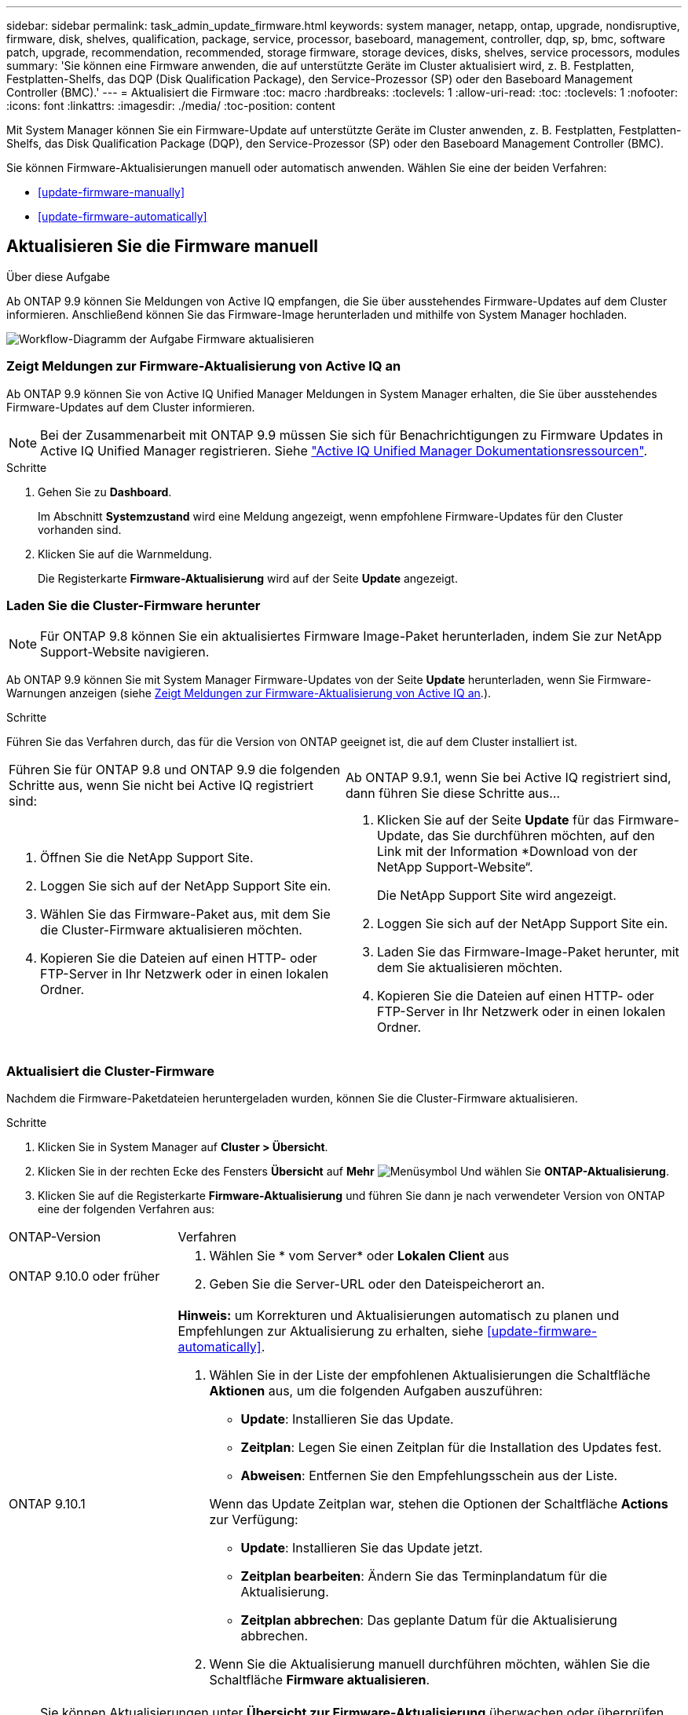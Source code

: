 ---
sidebar: sidebar 
permalink: task_admin_update_firmware.html 
keywords: system manager, netapp, ontap, upgrade, nondisruptive, firmware,  disk, shelves, qualification, package, service, processor, baseboard, management, controller, dqp, sp, bmc, software patch, upgrade, recommendation, recommended, storage firmware, storage devices, disks, shelves, service processors, modules 
summary: 'Sie können eine Firmware anwenden, die auf unterstützte Geräte im Cluster aktualisiert wird, z. B. Festplatten, Festplatten-Shelfs, das DQP (Disk Qualification Package), den Service-Prozessor (SP) oder den Baseboard Management Controller (BMC).' 
---
= Aktualisiert die Firmware
:toc: macro
:hardbreaks:
:toclevels: 1
:allow-uri-read: 
:toc: 
:toclevels: 1
:nofooter: 
:icons: font
:linkattrs: 
:imagesdir: ./media/
:toc-position: content


[role="lead"]
Mit System Manager können Sie ein Firmware-Update auf unterstützte Geräte im Cluster anwenden, z. B. Festplatten, Festplatten-Shelfs, das Disk Qualification Package (DQP), den Service-Prozessor (SP) oder den Baseboard Management Controller (BMC).

Sie können Firmware-Aktualisierungen manuell oder automatisch anwenden. Wählen Sie eine der beiden Verfahren:

* <<update-firmware-manually>>
* <<update-firmware-automatically>>




== Aktualisieren Sie die Firmware manuell

.Über diese Aufgabe
Ab ONTAP 9.9 können Sie Meldungen von Active IQ empfangen, die Sie über ausstehendes Firmware-Updates auf dem Cluster informieren. Anschließend können Sie das Firmware-Image herunterladen und mithilfe von System Manager hochladen.

image:workflow_admin_update_firmware.gif["Workflow-Diagramm der Aufgabe Firmware aktualisieren"]



=== Zeigt Meldungen zur Firmware-Aktualisierung von Active IQ an

Ab ONTAP 9.9 können Sie von Active IQ Unified Manager Meldungen in System Manager erhalten, die Sie über ausstehendes Firmware-Updates auf dem Cluster informieren.


NOTE: Bei der Zusammenarbeit mit ONTAP 9.9 müssen Sie sich für Benachrichtigungen zu Firmware Updates in Active IQ Unified Manager registrieren. Siehe link:https://netapp.com/support-and-training/documentation/active-iq-unified-manager["Active IQ Unified Manager Dokumentationsressourcen"^].

.Schritte
. Gehen Sie zu *Dashboard*.
+
Im Abschnitt *Systemzustand* wird eine Meldung angezeigt, wenn empfohlene Firmware-Updates für den Cluster vorhanden sind.

. Klicken Sie auf die Warnmeldung.
+
Die Registerkarte *Firmware-Aktualisierung* wird auf der Seite *Update* angezeigt.





=== Laden Sie die Cluster-Firmware herunter


NOTE: Für ONTAP 9.8 können Sie ein aktualisiertes Firmware Image-Paket herunterladen, indem Sie zur NetApp Support-Website navigieren.

Ab ONTAP 9.9 können Sie mit System Manager Firmware-Updates von der Seite *Update* herunterladen, wenn Sie Firmware-Warnungen anzeigen (siehe <<Zeigt Meldungen zur Firmware-Aktualisierung von Active IQ an>>.).

.Schritte
Führen Sie das Verfahren durch, das für die Version von ONTAP geeignet ist, die auf dem Cluster installiert ist.

|===


| Führen Sie für ONTAP 9.8 und ONTAP 9.9 die folgenden Schritte aus, wenn Sie nicht bei Active IQ registriert sind: | Ab ONTAP 9.9.1, wenn Sie bei Active IQ registriert sind, dann führen Sie diese Schritte aus... 


 a| 
. Öffnen Sie die NetApp Support Site.
. Loggen Sie sich auf der NetApp Support Site ein.
. Wählen Sie das Firmware-Paket aus, mit dem Sie die Cluster-Firmware aktualisieren möchten.
. Kopieren Sie die Dateien auf einen HTTP- oder FTP-Server in Ihr Netzwerk oder in einen lokalen Ordner.

 a| 
. Klicken Sie auf der Seite *Update* für das Firmware-Update, das Sie durchführen möchten, auf den Link mit der Information *Download von der NetApp Support-Website“.
+
Die NetApp Support Site wird angezeigt.

. Loggen Sie sich auf der NetApp Support Site ein.
. Laden Sie das Firmware-Image-Paket herunter, mit dem Sie aktualisieren möchten.
. Kopieren Sie die Dateien auf einen HTTP- oder FTP-Server in Ihr Netzwerk oder in einen lokalen Ordner.


|===


=== Aktualisiert die Cluster-Firmware

Nachdem die Firmware-Paketdateien heruntergeladen wurden, können Sie die Cluster-Firmware aktualisieren.

.Schritte
. Klicken Sie in System Manager auf *Cluster > Übersicht*.
. Klicken Sie in der rechten Ecke des Fensters *Übersicht* auf *Mehr* image:icon_kabob.gif["Menüsymbol"] Und wählen Sie *ONTAP-Aktualisierung*.
. Klicken Sie auf die Registerkarte *Firmware-Aktualisierung* und führen Sie dann je nach verwendeter Version von ONTAP eine der folgenden Verfahren aus:


[cols="25,75"]
|===


| ONTAP-Version | Verfahren 


 a| 
ONTAP 9.10.0 oder früher
 a| 
. Wählen Sie * vom Server* oder *Lokalen Client* aus
. Geben Sie die Server-URL oder den Dateispeicherort an.




 a| 
ONTAP 9.10.1
 a| 
*Hinweis:* um Korrekturen und Aktualisierungen automatisch zu planen und Empfehlungen zur Aktualisierung zu erhalten, siehe <<update-firmware-automatically>>.

. Wählen Sie in der Liste der empfohlenen Aktualisierungen die Schaltfläche *Aktionen* aus, um die folgenden Aufgaben auszuführen:
+
--
** *Update*: Installieren Sie das Update.
** *Zeitplan*: Legen Sie einen Zeitplan für die Installation des Updates fest.
** *Abweisen*: Entfernen Sie den Empfehlungsschein aus der Liste.


--
+
Wenn das Update Zeitplan war, stehen die Optionen der Schaltfläche *Actions* zur Verfügung:

+
--
** *Update*: Installieren Sie das Update jetzt.
** *Zeitplan bearbeiten*: Ändern Sie das Terminplandatum für die Aktualisierung.
** *Zeitplan abbrechen*: Das geplante Datum für die Aktualisierung abbrechen.


--
. Wenn Sie die Aktualisierung manuell durchführen möchten, wählen Sie die Schaltfläche *Firmware aktualisieren*.


|===

NOTE: Sie können Aktualisierungen unter *Übersicht zur Firmware-Aktualisierung* überwachen oder überprüfen. Updates, die abgewiesen oder nicht installiert wurden, können in System Manager angezeigt werden. Wechseln Sie zu *Cluster > Einstellungen > Automatische Aktualisierung > Alle automatischen Updates anzeigen*.



== Aktualisiert die Firmware automatisch

Ab ONTAP 9.10.1 können Sie mit System Manager die Funktion für automatische Updates aktivieren, sodass ONTAP empfohlene Firmware-Patches, Upgrades und Updates automatisch herunterladen und installieren kann (das Standardverhalten).

.Bevor Sie beginnen
Für die Funktion „Automatische Aktualisierung“ ist eine AutoSupport-Verbindung über HTTPS erforderlich. Informationen zur Behebung von Verbindungsproblemen finden Sie unter link:./system-admin/troubleshoot-autosupport-http-https-task.html["Fehlerbehebung bei der Bereitstellung von AutoSupport Meldungen über HTTP oder HTTPS"].

.Über diese Aufgabe
Aktualisierungen umfassen Firmware Patches, Upgrades und Updates für die folgenden Kategorien:

* *Speicher-Firmware*: Speichergeräte, Disk Qualification Package (DQP), Festplatten und Platten-Shelves
* *SP/BMC-Firmware*: Serviceprozessoren und BMC-Module


In System Manager können Sie das Standardverhalten pro Kategorie ändern, so dass Sie Empfehlungen für Aktualisierungen der Firmware erhalten. So können Sie entscheiden, welche zu installieren sind, und den Zeitplan festlegen, wann Sie sie installieren möchten. Sie können die Funktion auch ausschalten.

So planen Sie Aktualisierungen automatisch und erhalten Empfehlungen zur Aktualisierung:

image:../media/sm-firmware-auto-update.gif["Workflow für automatische Aktualisierungen"]

* <<Stellen Sie sicher, dass die Funktion Automatische Aktualisierung aktiviert ist>>
* <<Legen Sie Standardaktionen für Aktualisierungsempfehlungen fest>>
* <<Automatische Update-Empfehlungen verwalten>>




=== Stellen Sie sicher, dass die Funktion Automatische Aktualisierung aktiviert ist

Wenn Sie in System Manager die Funktion für das automatische Update aktivieren möchten, müssen Sie die von NetApp angegebenen Bedingungen akzeptieren.

.Bevor Sie beginnen
Die Funktion Automatische Aktualisierung erfordert, dass AutoSupport aktiviert ist und das HTTPS-Protokoll verwendet wird.

.Schritte
. Klicken Sie im System Manager auf *Events*.
. Klicken Sie im Abschnitt *Übersicht* unter *Empfohlene Aktionen* neben *Automatisches Update aktivieren* auf *Aktion*.
. Klicken Sie Auf *Aktivieren*.
+
Informationen zur Funktion Automatische Aktualisierung werden angezeigt. Es beschreibt das Standardverhalten (Updates automatisch herunterladen und installieren) und benachrichtigt Sie, dass Sie das Standardverhalten ändern können. Die Informationen enthalten auch Bedingungen, denen Sie zustimmen müssen, wenn Sie diese Funktion nutzen möchten.

. Um die Bedingungen zu akzeptieren und die Funktion zu aktivieren, aktivieren Sie das Kontrollkästchen und klicken dann auf *Speichern*.




=== Legen Sie Standardaktionen für Aktualisierungsempfehlungen fest

ONTAP erkennt automatisch, sobald ein Update verfügbar ist. Sie initiiert den Download und die Installation ohne Eingriff. Sie können jedoch ein anderes Standardverhalten angeben, das für Storage-Firmware-Updates und SP/BMC-Firmware-Updates ausgeführt werden soll.

.Schritte
. Klicken Sie in System Manager auf *Cluster > Einstellungen*.
. Klicken Sie im Abschnitt *Automatische Aktualisierung* auf image:../media/icon_kabob.gif["Kebab-Symbol"] Um eine Liste von Aktionen anzuzeigen.
. Klicken Sie Auf *Automatische Aktualisierungseinstellungen Bearbeiten*.
. Wählen Sie Standardaktionen für beide Kategorien von Aktualisierungen aus.




=== Automatische Update-Empfehlungen verwalten

In System Manager können Sie sich eine Liste der Empfehlungen anzeigen lassen und für jeden oder alle gleichzeitig Maßnahmen ergreifen.

.Schritte
. Verwenden Sie beide Methoden, um die Liste der Empfehlungen anzuzeigen:
+
--
|===


| Auf der Seite Übersicht anzeigen | Auf der Seite Einstellungen anzeigen 


 a| 
.. Klicken Sie Auf *Cluster > Übersicht*.
.. Klicken Sie im Abschnitt *Übersicht* auf *Mehr* image:../media/icon_kabob.gif["Kebab-Symbol"]Klicken Sie dann auf *ONTAP-Aktualisierung*.
.. Wählen Sie die Registerkarte *Firmware-Aktualisierung*.
.. Klicken Sie auf der Registerkarte *Firmware-Aktualisierung* auf *Mehr* image:../media/icon_kabob.gif["Kebab-Symbol"]Klicken Sie dann auf *Alle automatischen Updates anzeigen*.

 a| 
.. Klicken Sie Auf *Cluster > Einstellungen*.
.. Klicken Sie im Abschnitt *Automatische Aktualisierung* auf image:../media/icon_kabob.gif["Kebab-Symbol"]Klicken Sie dann auf *Alle automatischen Updates anzeigen*.


|===
--
+
Das Protokoll der automatischen Aktualisierung zeigt die Empfehlungen und Details zu den einzelnen Informationen an, einschließlich einer Beschreibung, einer Kategorie, einer geplanten Installationszeit, eines Status und etwaiger Fehler.

. Klicken Sie Auf image:../media/icon_kabob.gif["Kebab-Symbol"] Neben der Beschreibung wird eine Liste der Maßnahmen angezeigt, die Sie auf der Empfehlung durchführen können.
+
Je nach Status der Empfehlung können Sie eine der folgenden Maßnahmen durchführen:

+
[cols="35,65"]
|===


| Wenn sich das Update in diesem Status befindet... | Sie können... 


 a| 
Wurde nicht geplant
 a| 
*Update*: Startet den Aktualisierungsprozess.

*Zeitplan*: Hier können Sie ein Datum für den Start des Aktualisierungsprozesses festlegen.

*Abweisen*: Entfernt die Empfehlung aus der Liste.



 a| 
Geplant wurde
 a| 
*Update*: Startet den Aktualisierungsprozess.

*Zeitplan bearbeiten*: Hier können Sie das geplante Datum für den Start des Aktualisierungsprozesses ändern.

*Zeitplan stornieren*: Storniert das geplante Datum.



 a| 
Wurde abgelehnt
 a| 
*Undeblab*: Gibt die Empfehlung zurück.



 a| 
Wird angewendet oder wird heruntergeladen
 a| 
*Abbrechen*: Bricht die Aktualisierung ab.

|===



NOTE: Updates, die abgewiesen oder nicht installiert wurden, können in System Manager angezeigt werden. Wechseln Sie zu *Cluster > Einstellungen > Automatische Aktualisierung > Alle automatischen Updates anzeigen*.
